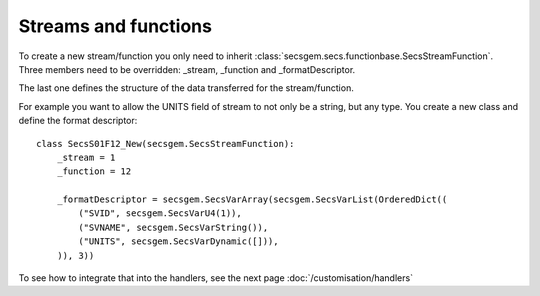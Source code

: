 Streams and functions
---------------------

To create a new stream/function you only need to inherit :class:`secsgem.secs.functionbase.SecsStreamFunction`.
Three members need to be overridden: _stream, _function and _formatDescriptor.

The last one defines the structure of the data transferred for the stream/function.

For example you want to allow the UNITS field of stream to not only be a string, but any type.
You create a new class and define the format descriptor::

    class SecsS01F12_New(secsgem.SecsStreamFunction):
        _stream = 1
        _function = 12

        _formatDescriptor = secsgem.SecsVarArray(secsgem.SecsVarList(OrderedDict((
            ("SVID", secsgem.SecsVarU4(1)),
            ("SVNAME", secsgem.SecsVarString()),
            ("UNITS", secsgem.SecsVarDynamic([])),
        )), 3))


To see how to integrate that into the handlers, see the next page :doc:`/customisation/handlers`